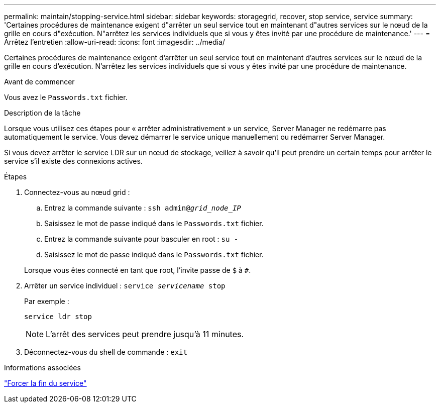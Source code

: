 ---
permalink: maintain/stopping-service.html 
sidebar: sidebar 
keywords: storagegrid, recover, stop service, service 
summary: 'Certaines procédures de maintenance exigent d"arrêter un seul service tout en maintenant d"autres services sur le nœud de la grille en cours d"exécution. N"arrêtez les services individuels que si vous y êtes invité par une procédure de maintenance.' 
---
= Arrêtez l'entretien
:allow-uri-read: 
:icons: font
:imagesdir: ../media/


[role="lead"]
Certaines procédures de maintenance exigent d'arrêter un seul service tout en maintenant d'autres services sur le nœud de la grille en cours d'exécution. N'arrêtez les services individuels que si vous y êtes invité par une procédure de maintenance.

.Avant de commencer
Vous avez le `Passwords.txt` fichier.

.Description de la tâche
Lorsque vous utilisez ces étapes pour « arrêter administrativement » un service, Server Manager ne redémarre pas automatiquement le service. Vous devez démarrer le service unique manuellement ou redémarrer Server Manager.

Si vous devez arrêter le service LDR sur un nœud de stockage, veillez à savoir qu'il peut prendre un certain temps pour arrêter le service s'il existe des connexions actives.

.Étapes
. Connectez-vous au nœud grid :
+
.. Entrez la commande suivante : `ssh admin@_grid_node_IP_`
.. Saisissez le mot de passe indiqué dans le `Passwords.txt` fichier.
.. Entrez la commande suivante pour basculer en root : `su -`
.. Saisissez le mot de passe indiqué dans le `Passwords.txt` fichier.


+
Lorsque vous êtes connecté en tant que root, l'invite passe de `$` à `#`.

. Arrêter un service individuel : `service _servicename_ stop`
+
Par exemple :

+
[listing]
----
service ldr stop
----
+

NOTE: L'arrêt des services peut prendre jusqu'à 11 minutes.

. Déconnectez-vous du shell de commande : `exit`


.Informations associées
link:forcing-service-to-terminate.html["Forcer la fin du service"]
